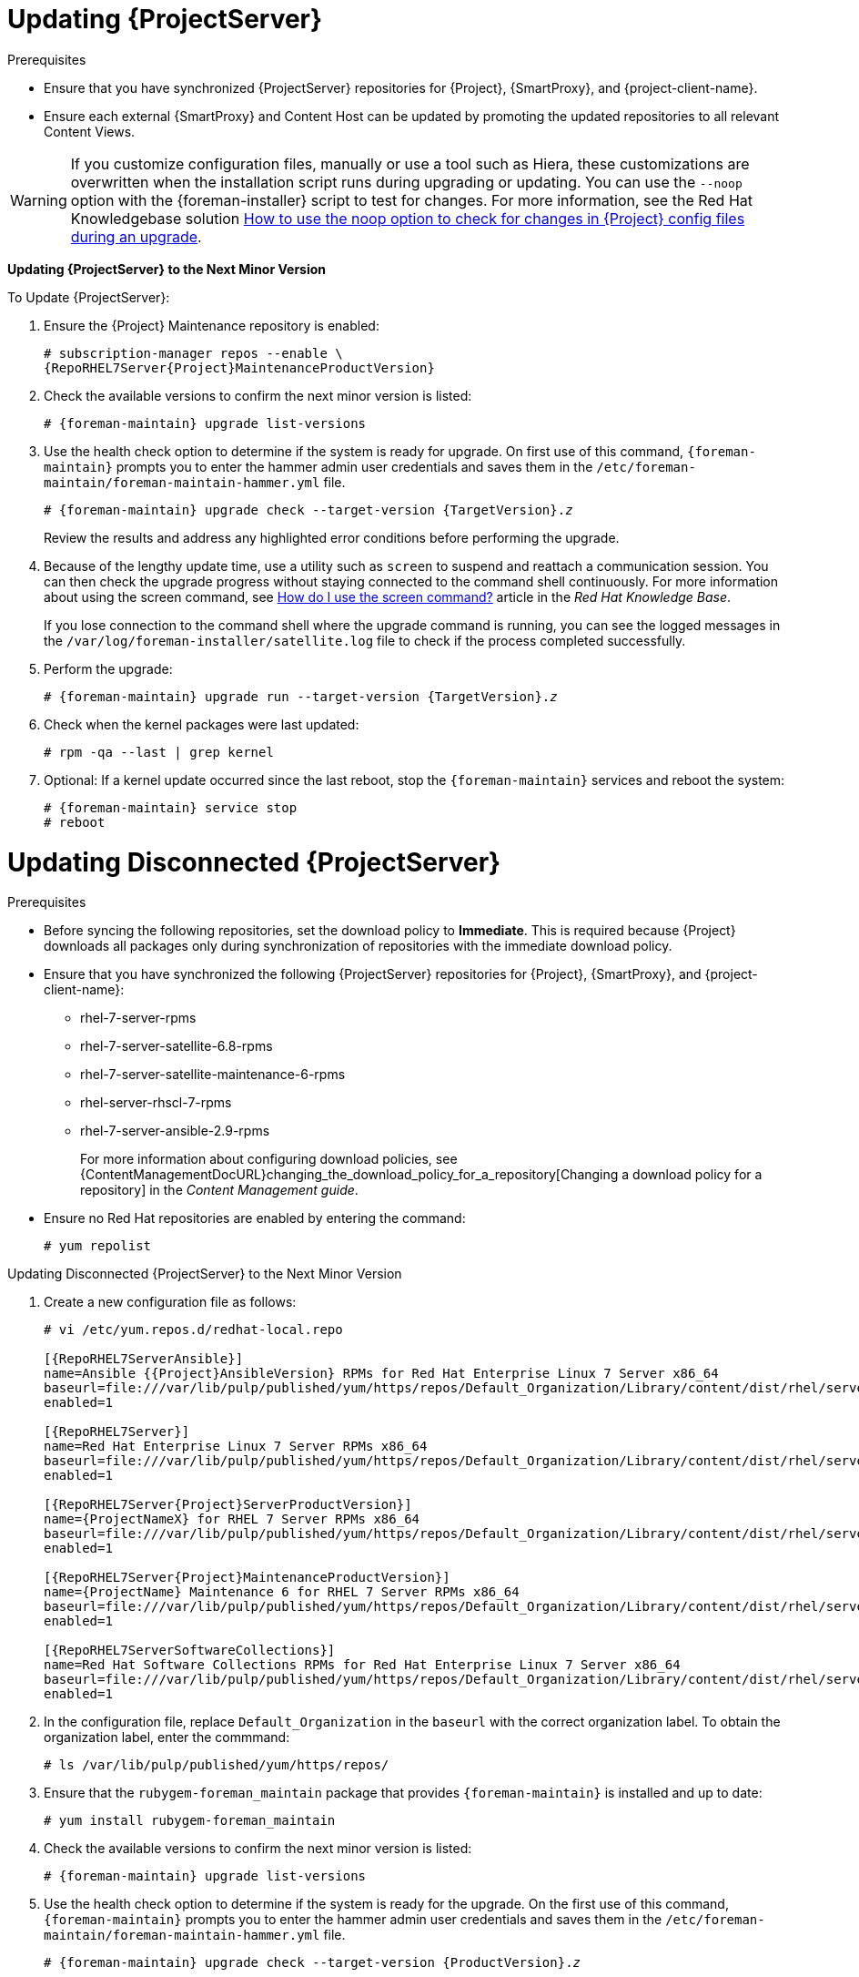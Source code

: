 [[updating_satellite_server_to_next_minor_version]]


= Updating {ProjectServer}

.Prerequisites

* Ensure that you have synchronized {ProjectServer} repositories for
{Project}, {SmartProxy}, and {project-client-name}.
* Ensure each external {SmartProxy} and Content Host can be updated by
promoting the updated repositories to all relevant Content Views.

[WARNING]
If you customize configuration files, manually or use a tool such as Hiera, these customizations are overwritten when the installation script runs during upgrading or updating. You can use the `--noop` option with the {foreman-installer} script to test for changes. For more information, see the Red Hat Knowledgebase solution https://access.redhat.com/solutions/3351311[How to use the noop option to check for changes in {Project} config files during an upgrade].

*Updating {ProjectServer} to the Next Minor Version*

.To Update {ProjectServer}:

. Ensure the {Project} Maintenance repository is enabled:
+
[options="nowrap" subs="attributes"]
----
# subscription-manager repos --enable \
{RepoRHEL7Server{Project}MaintenanceProductVersion}
----

. Check the available versions to confirm the next minor version is listed:
+
[options="nowrap"]
----
# {foreman-maintain} upgrade list-versions
----

. Use the health check option to determine if the system is ready for upgrade. On first use of this command, `{foreman-maintain}` prompts you to enter the hammer admin user credentials and saves them in the `/etc/foreman-maintain/foreman-maintain-hammer.yml` file.
+
[options="nowrap" subs="+quotes,attributes"]
----
# {foreman-maintain} upgrade check --target-version {TargetVersion}.__z__
----
+
Review the results and address any highlighted error conditions before performing the upgrade.

. Because of the lengthy update time, use a utility such as `screen` to suspend and reattach a communication session. You can then check the upgrade progress without staying connected to the command shell continuously. For more information about using the screen command, see link:https://access.redhat.com/articles/5247[How do I use the screen command?] article in the _Red{nbsp}Hat Knowledge{nbsp}Base_.
+
If you lose connection to the command shell where the upgrade command is running, you can see the logged messages in the `/var/log/foreman-installer/satellite.log` file to check if the process completed successfully.

. Perform the upgrade:
+
[options="nowrap" subs="+quotes,attributes"]
----
# {foreman-maintain} upgrade run --target-version {TargetVersion}.__z__
----

. Check when the kernel packages were last updated:
+
[options="nowrap"]
----
# rpm -qa --last | grep kernel
----

. Optional: If a kernel update occurred since the last reboot, stop the `{foreman-maintain}` services and reboot the system:
+
----
# {foreman-maintain} service stop
# reboot
----


= Updating Disconnected {ProjectServer}

.Prerequisites

* Before syncing the following repositories, set the download policy to *Immediate*. This is required because {Project} downloads all packages only during synchronization of repositories with the immediate download policy.
+
* Ensure that you have synchronized the following {ProjectServer} repositories for {Project}, {SmartProxy}, and {project-client-name}:
** rhel-7-server-rpms
** rhel-7-server-satellite-6.8-rpms
** rhel-7-server-satellite-maintenance-6-rpms
** rhel-server-rhscl-7-rpms
** rhel-7-server-ansible-2.9-rpms
+
For more information about configuring download policies, see {ContentManagementDocURL}changing_the_download_policy_for_a_repository[Changing a download policy for a repository] in the _Content Management guide_.
+
* Ensure no Red Hat repositories are enabled by entering the command:
+
----
# yum repolist
----

.Updating Disconnected {ProjectServer} to the Next Minor Version

. Create a new configuration file as follows:
+
[options="nowrap" subs="attributes"]
----
# vi /etc/yum.repos.d/redhat-local.repo

[{RepoRHEL7ServerAnsible}]
name=Ansible {{Project}AnsibleVersion} RPMs for Red Hat Enterprise Linux 7 Server x86_64
baseurl=file:///var/lib/pulp/published/yum/https/repos/Default_Organization/Library/content/dist/rhel/server/7/7Server/x86_64/ansible/2.9/os/
enabled=1

[{RepoRHEL7Server}]
name=Red Hat Enterprise Linux 7 Server RPMs x86_64
baseurl=file:///var/lib/pulp/published/yum/https/repos/Default_Organization/Library/content/dist/rhel/server/7/7Server/x86_64/os/
enabled=1

[{RepoRHEL7Server{Project}ServerProductVersion}]
name={ProjectNameX} for RHEL 7 Server RPMs x86_64
baseurl=file:///var/lib/pulp/published/yum/https/repos/Default_Organization/Library/content/dist/rhel/server/7/7Server/x86_64/satellite/{ProductVersion}/os/
enabled=1

[{RepoRHEL7Server{Project}MaintenanceProductVersion}]
name={ProjectName} Maintenance 6 for RHEL 7 Server RPMs x86_64
baseurl=file:///var/lib/pulp/published/yum/https/repos/Default_Organization/Library/content/dist/rhel/server/7/7Server/x86_64/sat-maintenance/6/os/
enabled=1

[{RepoRHEL7ServerSoftwareCollections}]
name=Red Hat Software Collections RPMs for Red Hat Enterprise Linux 7 Server x86_64
baseurl=file:///var/lib/pulp/published/yum/https/repos/Default_Organization/Library/content/dist/rhel/server/7/7Server/x86_64/rhscl/1/os/
enabled=1
----
+
. In the configuration file, replace `Default_Organization` in the `baseurl` with the correct organization label. To obtain the organization label, enter the commmand:
+
----
# ls /var/lib/pulp/published/yum/https/repos/
----
+

. Ensure that the `rubygem-foreman_maintain` package that provides `{foreman-maintain}` is installed and up to date:
+
[options="nowrap"]
----
# yum install rubygem-foreman_maintain
----

. Check the available versions to confirm the next minor version is listed:
+
[options="nowrap"]
----
# {foreman-maintain} upgrade list-versions
----

. Use the health check option to determine if the system is ready for the upgrade. On the first use of this command, `{foreman-maintain}` prompts you to enter the hammer admin user credentials and saves them in the `/etc/foreman-maintain/foreman-maintain-hammer.yml` file.
+
[options="nowrap" subs="+quotes,attributes"]
----
# {foreman-maintain} upgrade check --target-version {ProductVersion}.__z__
----
+
Review the results and address any highlighted error conditions before performing the upgrade.

. Because of the lengthy update time, use a utility such as `screen` to suspend and reattach a communication session. You can then check the upgrade progress without staying connected to the command shell continuously. For more information about using the screen command, see link:https://access.redhat.com/articles/5247[How do I use the screen command?] article in the _Red{nbsp}Hat Knowledge{nbsp}Base_.
+
If you lose connection to the command shell where the upgrade command is running, you can see the logged messages in the `/var/log/foreman-installer/satellite.log` file to check if the process completed successfully.

. Perform the upgrade:
+
[options="nowrap" subs="+quotes,attributes"]
----
# {foreman-maintain} upgrade run --target-version {ProductVersion}.__z__
----

. Check when the kernel packages were last updated:
+
[options="nowrap"]
----
# rpm -qa --last | grep kernel
----

. Optional: If a kernel update occurred since the last reboot, stop the `{foreman-maintain}` services and reboot the system:
+
----
# {foreman-maintain} service stop
# reboot
----
